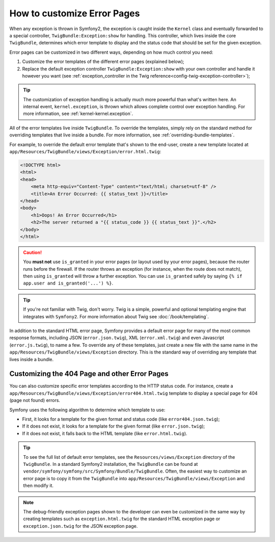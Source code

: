 .. index::
   single: Controller; Customize error pages
   single: Error pages

How to customize Error Pages
============================

When any exception is thrown in Symfony2, the exception is caught inside the
``Kernel`` class and eventually forwarded to a special controller,
``TwigBundle:Exception:show`` for handling. This controller, which lives
inside the core ``TwigBundle``, determines which error template to display and
the status code that should be set for the given exception.

Error pages can be customized in two different ways, depending on how much
control you need:

1. Customize the error templates of the different error pages (explained below);

2. Replace the default exception controller ``TwigBundle:Exception:show``
   with your own controller and handle it however you want (see
   :ref:`exception_controller in the Twig reference<config-twig-exception-controller>`);

.. tip::

    The customization of exception handling is actually much more powerful
    than what's written here. An internal event, ``kernel.exception``, is thrown
    which allows complete control over exception handling. For more
    information, see :ref:`kernel-kernel.exception`.

All of the error templates live inside ``TwigBundle``. To override the
templates, simply rely on the standard method for overriding templates that
live inside a bundle. For more information, see
:ref:`overriding-bundle-templates`.

For example, to override the default error template that's shown to the
end-user, create a new template located at
``app/Resources/TwigBundle/views/Exception/error.html.twig``:

.. code-block:: html+jinja

    <!DOCTYPE html>
    <html>
    <head>
        <meta http-equiv="Content-Type" content="text/html; charset=utf-8" />
        <title>An Error Occurred: {{ status_text }}</title>
    </head>
    <body>
        <h1>Oops! An Error Occurred</h1>
        <h2>The server returned a "{{ status_code }} {{ status_text }}".</h2>
    </body>
    </html>

.. caution::

    You **must not** use ``is_granted`` in your error pages (or layout used
    by your error pages), because the router runs before the firewall. If
    the router throws an exception (for instance, when the route does not
    match), then using ``is_granted`` will throw a further exception. You
    can use ``is_granted`` safely by saying ``{% if app.user and is_granted('...') %}``.

.. tip::

    If you're not familiar with Twig, don't worry. Twig is a simple, powerful
    and optional templating engine that integrates with ``Symfony2``. For more
    information about Twig see :doc:`/book/templating`.

In addition to the standard HTML error page, Symfony provides a default error
page for many of the most common response formats, including JSON
(``error.json.twig``), XML (``error.xml.twig``) and even Javascript
(``error.js.twig``), to name a few. To override any of these templates, just
create a new file with the same name in the
``app/Resources/TwigBundle/views/Exception`` directory. This is the standard
way of overriding any template that lives inside a bundle.

.. _cookbook-error-pages-by-status-code:

Customizing the 404 Page and other Error Pages
----------------------------------------------

You can also customize specific error templates according to the HTTP status
code. For instance, create a
``app/Resources/TwigBundle/views/Exception/error404.html.twig`` template to
display a special page for 404 (page not found) errors.

Symfony uses the following algorithm to determine which template to use:

* First, it looks for a template for the given format and status code (like
  ``error404.json.twig``);

* If it does not exist, it looks for a template for the given format (like
  ``error.json.twig``);

* If it does not exist, it falls back to the HTML template (like
  ``error.html.twig``).

.. tip::

    To see the full list of default error templates, see the
    ``Resources/views/Exception`` directory of the ``TwigBundle``. In a
    standard Symfony2 installation, the ``TwigBundle`` can be found at
    ``vendor/symfony/symfony/src/Symfony/Bundle/TwigBundle``. Often, the easiest way
    to customize an error page is to copy it from the ``TwigBundle`` into
    ``app/Resources/TwigBundle/views/Exception`` and then modify it.

.. note::

    The debug-friendly exception pages shown to the developer can even be
    customized in the same way by creating templates such as
    ``exception.html.twig`` for the standard HTML exception page or
    ``exception.json.twig`` for the JSON exception page.

